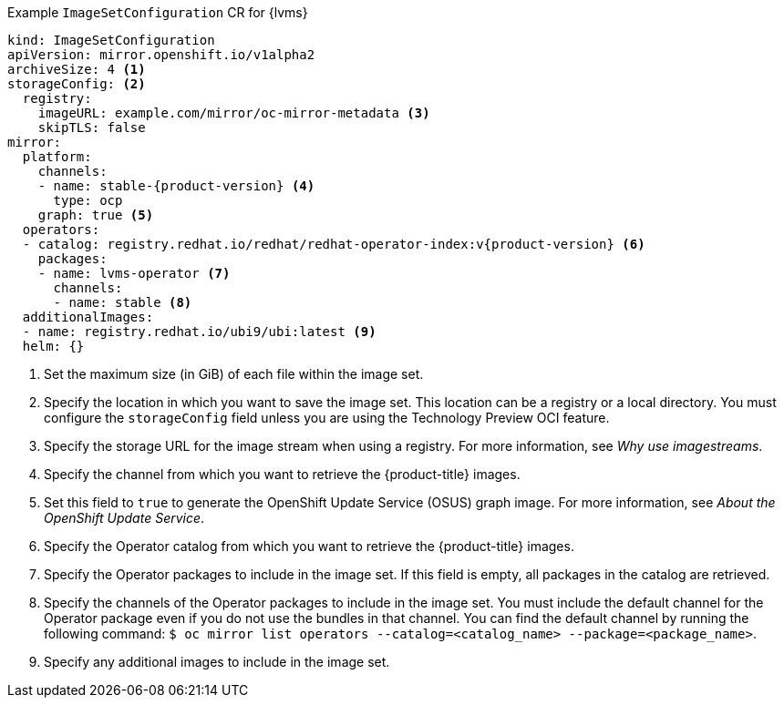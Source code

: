 :_mod-docs-content-type: SNIPPET
.Example `ImageSetConfiguration` CR for {lvms}
[source,yaml,subs="attributes+"]
----
kind: ImageSetConfiguration
apiVersion: mirror.openshift.io/v1alpha2
archiveSize: 4 <1>
storageConfig: <2>
  registry:
    imageURL: example.com/mirror/oc-mirror-metadata <3>
    skipTLS: false
mirror:
  platform:
    channels:
    - name: stable-{product-version} <4>
      type: ocp
    graph: true <5>
  operators:
  - catalog: registry.redhat.io/redhat/redhat-operator-index:v{product-version} <6>
    packages:
    - name: lvms-operator <7>
      channels:
      - name: stable <8>
  additionalImages:
  - name: registry.redhat.io/ubi9/ubi:latest <9>
  helm: {}
----
<1> Set the maximum size (in GiB) of each file within the image set.
<2> Specify the location in which you want to save the image set. This location can be a registry or a local directory. You must configure the `storageConfig` field unless you are using the Technology Preview OCI feature.
<3> Specify the storage URL for the image stream when using a registry. For more information, see _Why use imagestreams_.
<4> Specify the channel from which you want to retrieve the {product-title} images.
<5> Set this field to `true` to generate the OpenShift Update Service (OSUS) graph image. For more information, see _About the OpenShift Update Service_.
<6> Specify the Operator catalog from which you want to retrieve the {product-title} images.
<7> Specify the Operator packages to include in the image set. If this field is empty, all packages in the catalog are retrieved.
<8> Specify the channels of the Operator packages to include in the image set. You must include the default channel for the Operator package even if you do not use the bundles in that channel. You can find the default channel by running the following command: `$ oc mirror list operators --catalog=<catalog_name> --package=<package_name>`.
<9> Specify any additional images to include in the image set.
